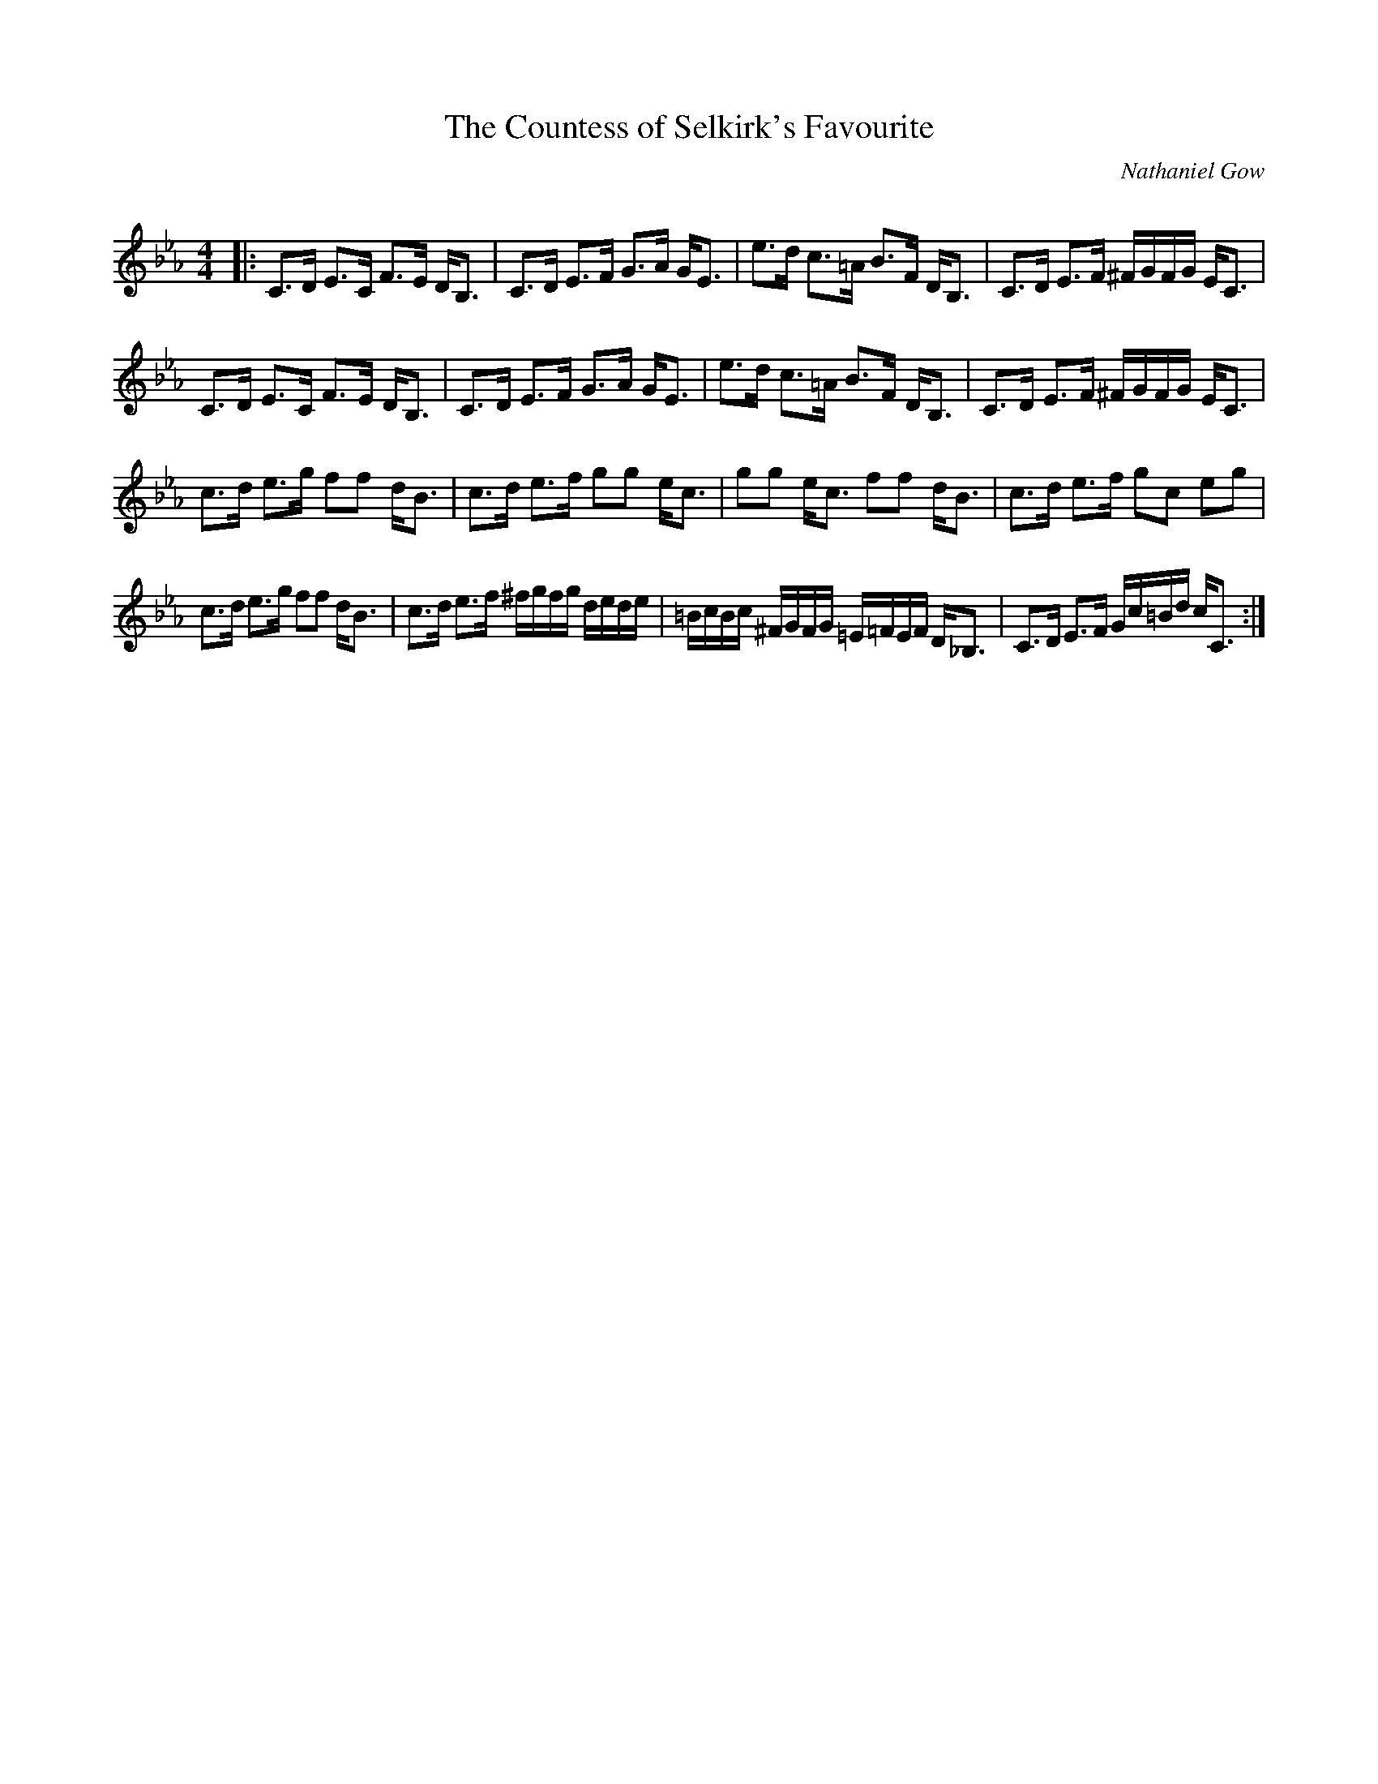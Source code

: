 X:1
T: The Countess of Selkirk's Favourite
C:Nathaniel Gow
R:Strathspey
Q: 128
K:Cm
M:4/4
L:1/16
|:C3D E3C F3E DB,3|C3D E3F G3A GE3|e3d c3=A B3F DB,3|C3D E3F ^FGFG EC3|
C3D E3C F3E DB,3|C3D E3F G3A GE3|e3d c3=A B3F DB,3|C3D E3F ^FGFG EC3|
c3d e3g f2f2 dB3|c3d e3f g2g2 ec3|g2g2 ec3 f2f2 dB3|c3d e3f g2c2 e2g2|
c3d e3g f2f2 dB3|c3d e3f ^fgfg dede|=BcBc ^FGFG =E=FEF D_B,3|C3D E3F Gc=Bd cC3:|
